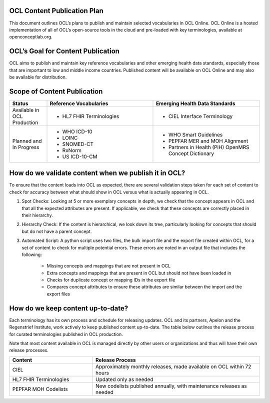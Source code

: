 OCL Content Publication Plan
----------------------------

This document outlines OCL’s plans to publish and maintain selected vocabularies in OCL Online. OCL Online is a hosted implementation
of all of OCL’s open-source tools in the cloud and pre-loaded with key terminologies, available at openconceptlab.org.

OCL’s Goal for Content Publication
----------------------------------
OCL aims to publish and maintain key reference vocabularies and other emerging health data standards, especially those that are
important to low and middle income countries. Published content will be available on OCL Online and may also be available for distribution.

Scope of Content Publication
----------------------------------

.. list-table::
   :widths: 30 85 85
   :header-rows: 1

   * - Status
     - Reference Vocabularies
     - Emerging Health Data Standards
   * - Available in OCL Production
     - - HL7 FHIR Terminologies
     - - CIEL Interface Terminology
   * - Planned and In Progress
     - - WHO ICD-10
       - LOINC
       - SNOMED-CT
       - RxNorm
       - US ICD-10-CM
     - - WHO Smart Guidelines
       - PEPFAR MER and MOH Alignment
       - Partners in Health (PIH) OpenMRS Concept Dictionary

How do we validate content when we publish it in OCL?
----------------------------------
To ensure that the content loads into OCL as expected, there are several validation steps taken for each set of content to check for accuracy between what should show in OCL versus what is actually appearing in OCL.

1. Spot Checks: Looking at 5 or more exemplary concepts in depth, we check that the concept appears in OCL and that all the expected attributes are present. If applicable, we check that these concepts are correctly placed in their hierarchy.

2. Hierarchy Check: If the content is hierarchical, we look down its tree, particularly looking for concepts that should but do not have a parent concept.

3. Automated Script: A python script uses two files, the bulk import file and the export file created within OCL, for a set of content to check for multiple potential errors. These errors are noted in an output file that includes the following:

    - Missing concepts and mappings that are not present in OCL
    - Extra concepts and mappings that are present in OCL but should not have been loaded in
    - Checks for duplicate concept or mapping IDs in the export file
    - Compares concept attributes to ensure these attributes are similar between the import and the export files


How do we keep content up-to-date?
----------------------------------
Each terminology has its own process and schedule for releasing updates. OCL and its partners, Apelon and the Regenstrief Institute,
work actively to keep published content up-to-date. The table below outlines the release process for curated terminologies published in OCL production.

Note that most content available in OCL is managed directly by other users or organizations and thus will have their own release processes.


.. list-table::
   :widths: 40 80
   :header-rows: 1

   * - Content
     - Release Process
   * - CIEL
     - Approximately monthly releases, made available on OCL within 72 hours
   * - HL7 FHIR Terminologies
     - Updated only as needed
   * - PEPFAR MOH Codelists
     - New codelists published annually, with maintenance releases as needed
